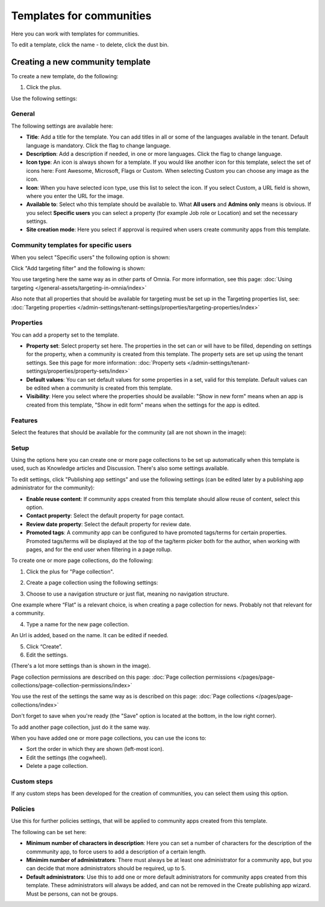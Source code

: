 Templates for communities
============================

Here  you can work with templates for communities.

.. image:: communties-templates-new.png

To edit a template, click the name - to delete, click the dust bin.

Creating a new community template
*************************************
To create a new template, do the following:

1. Click the plus.

.. image:: community-template-click-plus.png

Use the following settings:

.. image:: community-template-settings-612-new.png

General
----------
The following settings are available here:

.. image:: community-template-settings-general-612.png

+ **Title**: Add a title for the template. You can add titles in all or some of the languages available in the tenant. Default language is mandatory. Click the flag to change language.
+ **Description**: Add a description if needed, in one or more languages. Click the flag to change language. 
+ **Icon type**: An icon is always shown for a template. If you would like another icon for this template, select the set of icons here: Font Awesome, Microsoft, Flags or Custom. When selecting Custom you can choose any image as the icon.
+ **Icon**: When you have selected icon type, use this list to select the icon. If you select Custom, a URL field is shown, where you enter the URL for the image.
+ **Available to**: Select who this template should be available to. What **All users** and **Admins only** means is obvious. If you select **Specific users** you can select a property (for example Job role or Location) and set the necessary settings. 
+ **Site creation mode**: Here you select if approval is required when users create community apps from this template. 

Community templates for specific users
--------------------------------------
When you select "Specific users" the following option is shown:

.. image:: specific-users.png

Click "Add targeting filter" and the following is shown:

.. image:: specific-users-filter.png

You use targeting here the same way as in other parts of Omnia. For more information, see this page: :doc:`Using targeting </general-assets/targeting-in-omnia/index>`

Also note that all properties that should be available for targeting must be set up in the Targeting properties list, see: :doc:`Targeting properties </admin-settings/tenant-settings/properties/targeting-properties/index>`

Properties
------------
You can add a property set to the template. 

.. image:: community-edit-properties-612.png

+ **Property set**: Select property set here. The properties in the set can or will have to be filled, depending on settings for the property, when a community is created from this template. The property sets are set up using the tenant settings. See this page for more information: :doc:`Property sets </admin-settings/tenant-settings/properties/property-sets/index>`
+ **Default values**: You can set default values for some properties in a set, valid for this template. Default values can be edited when a community is created from this template.
+ **Visibility**: Here you select where the properties should be available: "Show in new form" means when an app is created from this template, "Show in edit form" means when the settings for the app is edited.

Features
----------
Select the features that should be available for the community (all are not shown in the image):

.. image:: community-edit-features-612.png

Setup
-------
Using the options here you can create one or more page collections to be set up automatically when this template is used, such as Knowledge articles and Discussion. There's also some settings available.

.. image:: community-edit-setup-new2.png

To edit settings, click "Publishing app settings" and use the following settings (can be edited later by a publishing app administrator for the community):

.. image:: community-edit-setup-settings-612.png

+ **Enable reuse content**: If community apps created from this template should allow reuse of content, select this option. 
+ **Contact property**: Select the default property for page contact.
+ **Review date property**: Select the default property for review date.
+ **Promoted tags**: A community app can be configured to have promoted tags/terms for certain properties. Promoted tags/terms will be displayed at the top of the tag/term picker both for the author, when working with pages, and for the end user when filtering in a page rollup.

To create one or more page collections, do the following:

1. Click the plus for "Page collection".

.. image:: community-page-collection-new.png

2. Create a page collection using the following settings:

.. image:: community-page-collection-settings-new.png

3. Choose to use a navigation structure or just flat, meaning no navigation structure.

One example where “Flat” is a relevant choice, is when creating a page collection for news. Probably not that relevant for a community.

4. Type a name for the new page collection.

An Url is added, based on the name. It can be edited if needed.

5. Click “Create”.
6. Edit the settings.

.. image:: community-page-collection-settings-edit-612.png

(There's a lot more settings than is shown in the image).

Page collection permissions are described on this page: :doc:`Page collection permissions </pages/page-collections/page-collection-permissions/index>`

You use the rest of the settings the same way as is described on this page: :doc:`Page collections </pages/page-collections/index>`

Don't forget to save when you're ready (the "Save" option is located at the bottom, in the low right corner).

To add another page collection, just do it the same way.

When you have added one or more page collections, you can use the icons to:

.. image:: community-collection-settings-icons-blue.png

+ Sort the order in which they are shown (left-most icon).
+ Edit the settings (the cogwheel).
+ Delete a page collection.

Custom steps
---------------
If any custom steps has been developed for the creation of communities, you can select them using this option.

.. image:: community-edit-custom-steps.png

Policies
----------
Use this for further policies settings, that will be applied to community apps created from this template. 

The following can be set here:

.. image:: community-templates-policies-612.png

+ **Minimum number of characters in description**: Here you can set a number of characters for the description of the commmunity app, to force users to add a description of a certain length. 
+ **Minimim number of administrators**: There must always be at least one administrator for a community app, but you can decide that more administrators should be required, up to 5.
+ **Default administrators**: Use this to add one or more default administrators for community apps created from this template. These administrators will always be added, and can not be removed in the Create publishing app wizard. Must be persons, can not be groups.
